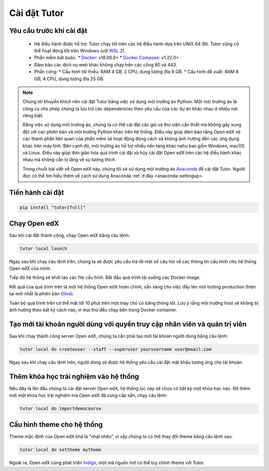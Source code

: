 .. _tutor-settingup:

Cài đặt Tutor
=============

Yêu cầu trước khi cài đặt
-------------------------
 * Hệ điều hành được hỗ trợ: Tutor chạy tốt trên các hệ điều hành dựa trên UNIX 64-Bit. Tutor cũng có thể hoạt động tốt trên Windows (với `WSL 2 <https://learn.microsoft.com/en-us/windows/wsl/install>`_).
 * Phần mềm bắt buộc:
   * `Docker <https://docs.docker.com/engine/install/>`_: v18.06.0+
   * `Docker Compose <https://docs.docker.com/compose/install/>`_: v1.22.0+
 * Đảm bảo các dịch vụ web khác không chạy trên các cổng 80 và 443.
 * Phần cứng:
   *	Cấu hình tối thiểu: RAM 4 GB, 2 CPU, dung lượng đĩa 8 GB.
   *	Cấu hình đề xuất: RAM 8 GB, 4 CPU, dung lượng đĩa 25 GB.
.. note::

   Chúng tôi khuyến khích nên cài đặt Tutor bằng việc sử dụng môi trường ảo Python. Một môi trường ảo là công cụ cho phép chúng ta lưu trữ các dependencies theo yêu cầu của các dự án khác nhau ở nhiều nơi riêng biệt.
   
   Bằng việc sử dụng môi trường ảo, chúng ta có thể cài đặt các gói và thư viện cần thiết mà không gây xung đột với các phiên bản và môi trường Python khác trên hệ thống. Điều này giúp đảm bảo rằng Open edX và các thành phần liên quan của phần mềm sẽ hoạt động đúng cách và không ảnh hưởng đến các ứng dụng khác trên máy tính. Bên cạnh đó, môi trường ảo hỗ trợ nhiều nền tảng khác nahu bao gồm Windows, macOS và Linux. Điều này giúp đơn giản hóa quá trình cài đặi và hủy cài đặt Open edX trên các hệ điều hành khác nhau mà không cần lo lắng về sự tương thích.
   
   Trong chuỗi bài viết về Open edX này, chúng tôi sẽ sử dụng môi trường ảo `Anaconda <https://www.anaconda.com/>`_ để cài đặt Tutor. Người đọc có thể tìm hiểu thêm về cách sử dụng Anaconda :ref:`ở đây <anaconda-settingup>.

Tiến hành cài đặt
-----------------

.. code-block:: python

    pip install "tutor[full]"

Chạy Open edX
-------------
Sau khi cài đặt thành công, chạy Open edX bằng câu lệnh: 

.. code-block:: python

    tutor local launch

Ngay sau khi chạy câu lệnh trên, chúng ta sẽ được yêu cầu trả lời một số câu hỏi về các thông tin cấu hình cho hệ thống Open edX của mình.

Tiếp đó hệ thống sẽ khởi tạo các file cấu hình. Bắt đầu quá trình tải xuống các Docker image.

Kết quả của quá trình trên là một hệ thống Open edX hoàn chỉnh, sẵn sàng cho việc đẩy lên môi trường production (hiện tại mới nhất là phiên bản `Olive <https://edx.readthedocs.io/projects/edx-installing-configuring-and-running/en/latest/platform_releases/olive.html>`_).

Toàn bộ quá trình trên  có thể mất tới 10 phút trên một máy chủ có băng thông tốt. Lưu ý rằng môi trường host sẽ không bị ảnh hưởng theo bất kỳ cách nào, vì mọi thứ đều chạy bên trong Docker container. 

Tạo mới tài khoản người dùng với quyền truy cập nhân viên và quản trị viên
--------------------------------------------------------------------------
Sau khi chạy thành công server Open edX, chúng ta cần phải tạo mới tài khoản người dùng bằng câu lệnh:

.. code-block:: python

    tutor local do createuser --staff --superuser yourusername user@email.com

Ngay sau khi chạy câu lệnh trên, người dùng sẽ được hệ thống yêu cầu cài đặt mật khẩu tương ứng cho tài khoản.

Thêm khóa học trải nghiệm vào hệ thống 
--------------------------------------
Nếu đây là lần đầu chúng ta cài đặt server Open edX, hệ thống lúc này sẽ chưa có bất kỳ một khóa học nào. Để thêm mới một khóa học trải nghiệm mà Open edX đã cung cấp sẵn, chạy câu lệnh:

.. code-block:: python

    tutor local do importdemocourse

Cấu hình theme cho hệ thống
---------------------------
Theme mặc định của Open edX khá là “nhạt nhẽo”, vì vậy chúng ta có thể thay đổi theme bằng câu lệnh sau:

.. code-block:: python

    tutor local do settheme mytheme

Ngoài ra, Open edX cũng phát triển `Indigo <https://github.com/overhangio/tutor-indigo>`_, một mã nguồn mở có thể tùy chỉnh theme với Tutor.



   

                                                                                                                                
                                                                                                                                      

